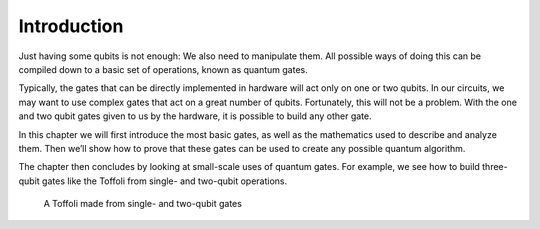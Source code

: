 Introduction
============

Just having some qubits is not enough: We also need to manipulate them.
All possible ways of doing this can be compiled down to a basic set of
operations, known as quantum gates.

Typically, the gates that can be directly implemented in hardware will
act only on one or two qubits. In our circuits, we may want to use
complex gates that act on a great number of qubits. Fortunately, this
will not be a problem. With the one and two qubit gates given to us by
the hardware, it is possible to build any other gate.

In this chapter we will first introduce the most basic gates, as well as
the mathematics used to describe and analyze them. Then we’ll show how
to prove that these gates can be used to create any possible quantum
algorithm.

The chapter then concludes by looking at small-scale uses of quantum
gates. For example, we see how to build three-qubit gates like the
Toffoli from single- and two-qubit operations.

.. figure:: https://s3.us-south.cloud-object-storage.appdomain.cloud/strapi/640242cc209e48a699164d98922cc60ebasic3.png
   :alt: A Toffoli made from single- and two-qubit gates

   A Toffoli made from single- and two-qubit gates

.. code:: python
